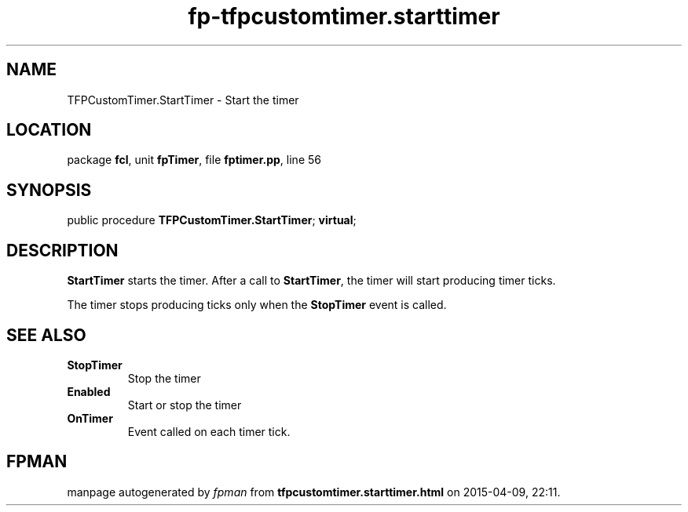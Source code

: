 .\" file autogenerated by fpman
.TH "fp-tfpcustomtimer.starttimer" 3 "2014-03-14" "fpman" "Free Pascal Programmer's Manual"
.SH NAME
TFPCustomTimer.StartTimer - Start the timer
.SH LOCATION
package \fBfcl\fR, unit \fBfpTimer\fR, file \fBfptimer.pp\fR, line 56
.SH SYNOPSIS
public procedure \fBTFPCustomTimer.StartTimer\fR; \fBvirtual\fR;
.SH DESCRIPTION
\fBStartTimer\fR starts the timer. After a call to \fBStartTimer\fR, the timer will start producing timer ticks.

The timer stops producing ticks only when the \fBStopTimer\fR event is called.


.SH SEE ALSO
.TP
.B StopTimer
Stop the timer
.TP
.B Enabled
Start or stop the timer
.TP
.B OnTimer
Event called on each timer tick.

.SH FPMAN
manpage autogenerated by \fIfpman\fR from \fBtfpcustomtimer.starttimer.html\fR on 2015-04-09, 22:11.

